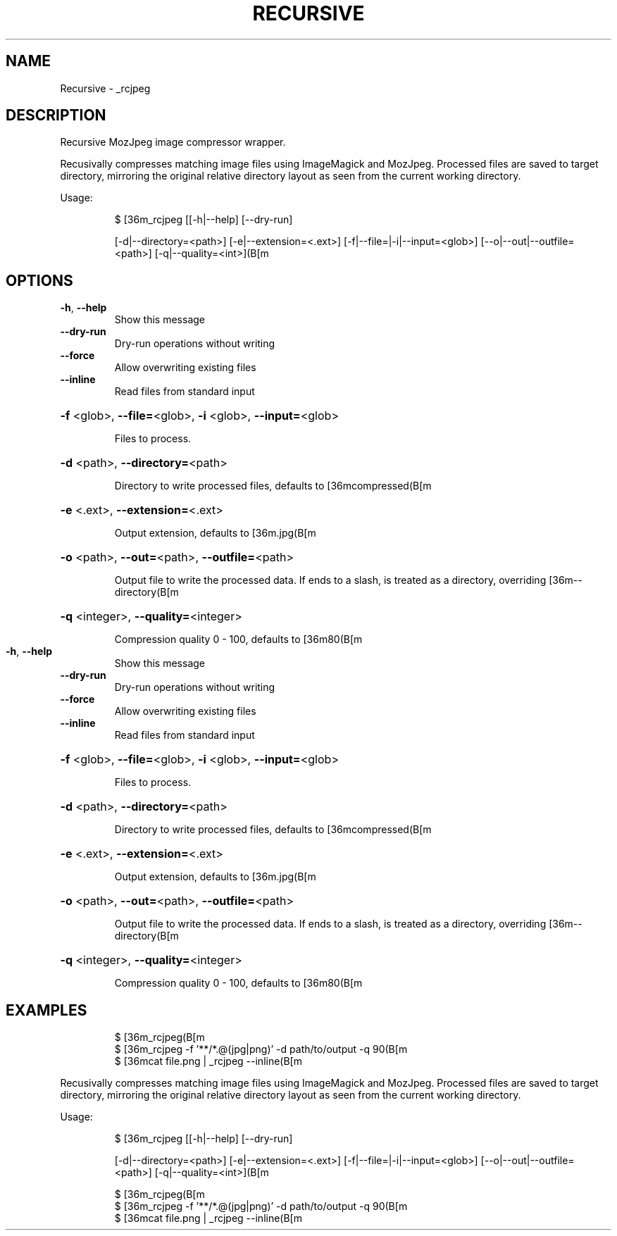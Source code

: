 .\" DO NOT MODIFY THIS FILE!  It was generated by help2man 1.47.7.
.TH RECURSIVE "1" "October 2018" "dotfiles" "User Commands"
.SH NAME
Recursive \- _rcjpeg
.SH DESCRIPTION
Recursive MozJpeg image compressor wrapper.
.PP
Recusivally compresses matching image files using ImageMagick and MozJpeg.
Processed files are saved to target directory, mirroring the original relative
directory layout as seen from the current working directory.
.PP
Usage:
.IP
\f(CW$ [36m_rcjpeg [[-h|--help] [--dry-run]\fR
.IP
[\-d|\-\-directory=<path>] [\-e|\-\-extension=<.ext>]
[\-f|\-\-file=|\-i|\-\-input=<glob>] [\-\-o|\-\-out|\-\-outfile=<path>] [\-q|\-\-quality=<int>](B[m
.SH OPTIONS
.TP
\fB\-h\fR, \fB\-\-help\fR
Show this message
.TP
\fB\-\-dry\-run\fR
Dry\-run operations without writing
.TP
\fB\-\-force\fR
Allow overwriting existing files
.TP
\fB\-\-inline\fR
Read files from standard input
.HP
\fB\-f\fR <glob>, \fB\-\-file=\fR<glob>, \fB\-i\fR <glob>, \fB\-\-input=\fR<glob>
.IP
Files to process.
.HP
\fB\-d\fR <path>, \fB\-\-directory=\fR<path>
.IP
Directory to write processed files, defaults to [36mcompressed(B[m
.HP
\fB\-e\fR <.ext>, \fB\-\-extension=\fR<.ext>
.IP
Output extension, defaults to [36m.jpg(B[m
.HP
\fB\-o\fR <path>, \fB\-\-out=\fR<path>, \fB\-\-outfile=\fR<path>
.IP
Output file to write the processed data. If ends to a slash, is treated
as a directory, overriding  [36m\-\-directory(B[m
.HP
\fB\-q\fR <integer>, \fB\-\-quality=\fR<integer>
.IP
Compression quality 0 \- 100, defaults to [36m80(B[m
.TP
\fB\-h\fR, \fB\-\-help\fR
Show this message
.TP
\fB\-\-dry\-run\fR
Dry\-run operations without writing
.TP
\fB\-\-force\fR
Allow overwriting existing files
.TP
\fB\-\-inline\fR
Read files from standard input
.HP
\fB\-f\fR <glob>, \fB\-\-file=\fR<glob>, \fB\-i\fR <glob>, \fB\-\-input=\fR<glob>
.IP
Files to process.
.HP
\fB\-d\fR <path>, \fB\-\-directory=\fR<path>
.IP
Directory to write processed files, defaults to [36mcompressed(B[m
.HP
\fB\-e\fR <.ext>, \fB\-\-extension=\fR<.ext>
.IP
Output extension, defaults to [36m.jpg(B[m
.HP
\fB\-o\fR <path>, \fB\-\-out=\fR<path>, \fB\-\-outfile=\fR<path>
.IP
Output file to write the processed data. If ends to a slash, is treated
as a directory, overriding  [36m\-\-directory(B[m
.HP
\fB\-q\fR <integer>, \fB\-\-quality=\fR<integer>
.IP
Compression quality 0 \- 100, defaults to [36m80(B[m
.SH EXAMPLES
.IP
\f(CW$ [36m_rcjpeg(B[m\fR
.br
\f(CW$ [36m_rcjpeg -f '**/*.@(jpg|png)' -d path/to/output -q 90(B[m\fR
.br
\f(CW$ [36mcat file.png | _rcjpeg --inline(B[m\fR
.PP
Recusivally compresses matching image files using ImageMagick and MozJpeg.
Processed files are saved to target directory, mirroring the original relative
directory layout as seen from the current working directory.
.PP
Usage:
.IP
\f(CW$ [36m_rcjpeg [[-h|--help] [--dry-run]\fR
.IP
[\-d|\-\-directory=<path>] [\-e|\-\-extension=<.ext>]
[\-f|\-\-file=|\-i|\-\-input=<glob>] [\-\-o|\-\-out|\-\-outfile=<path>] [\-q|\-\-quality=<int>](B[m
.IP
\f(CW$ [36m_rcjpeg(B[m\fR
.br
\f(CW$ [36m_rcjpeg -f '**/*.@(jpg|png)' -d path/to/output -q 90(B[m\fR
.br
\f(CW$ [36mcat file.png | _rcjpeg --inline(B[m\fR

